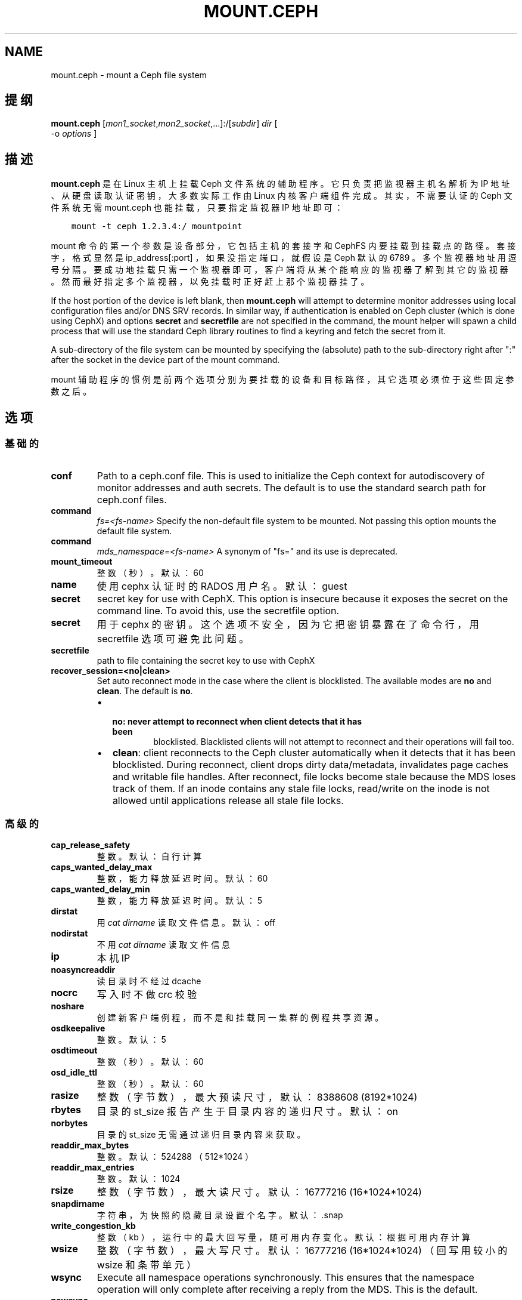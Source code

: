 .\" Man page generated from reStructuredText.
.
.TH "MOUNT.CEPH" "8" "Nov 16, 2021" "dev" "Ceph"
.SH NAME
mount.ceph \- mount a Ceph file system
.
.nr rst2man-indent-level 0
.
.de1 rstReportMargin
\\$1 \\n[an-margin]
level \\n[rst2man-indent-level]
level margin: \\n[rst2man-indent\\n[rst2man-indent-level]]
-
\\n[rst2man-indent0]
\\n[rst2man-indent1]
\\n[rst2man-indent2]
..
.de1 INDENT
.\" .rstReportMargin pre:
. RS \\$1
. nr rst2man-indent\\n[rst2man-indent-level] \\n[an-margin]
. nr rst2man-indent-level +1
.\" .rstReportMargin post:
..
.de UNINDENT
. RE
.\" indent \\n[an-margin]
.\" old: \\n[rst2man-indent\\n[rst2man-indent-level]]
.nr rst2man-indent-level -1
.\" new: \\n[rst2man-indent\\n[rst2man-indent-level]]
.in \\n[rst2man-indent\\n[rst2man-indent-level]]u
..
.SH 提纲
.nf
\fBmount.ceph\fP [\fImon1_socket\fP,\fImon2_socket\fP,...]:/[\fIsubdir\fP] \fIdir\fP [
\-o \fIoptions\fP ]
.fi
.sp
.SH 描述
.sp
\fBmount.ceph\fP 是在 Linux 主机上挂载 Ceph 文件系统的辅助程序。它只负责把监视器主机名解析为 IP 地址、从硬盘读取认证密钥，大多数实际工作由 Linux 内核客户端组件完成。其实，不需要认证的
Ceph 文件系统无需 mount.ceph 也能挂载，只要指定监视器 IP 地址即可：
.INDENT 0.0
.INDENT 3.5
.sp
.nf
.ft C
mount \-t ceph 1.2.3.4:/ mountpoint
.ft P
.fi
.UNINDENT
.UNINDENT
.sp
mount 命令的第一个参数是设备部分，它包括主机的套接字和 CephFS
内要挂载到挂载点的路径。套接字，格式显然是 ip_address[:port] ，如果没指定端口，就假设是 Ceph 默认的 6789 。多个监视器地址用逗号分隔。要成功地挂载只需一个监视器即可，客户端将从某个能响应的监视器了解到其它的监视器。然而最好指定多个监视器，以免挂载时正好赶上那个监视器挂了。
.sp
If the host portion of the device is left blank, then \fBmount.ceph\fP will
attempt to determine monitor addresses using local configuration files
and/or DNS SRV records. In similar way, if authentication is enabled on Ceph
cluster (which is done using CephX) and options \fBsecret\fP and \fBsecretfile\fP
are not specified in the command, the mount helper will spawn a child process
that will use the standard Ceph library routines to find a keyring and fetch
the secret from it.
.sp
A sub\-directory of the file system can be mounted by specifying the (absolute)
path to the sub\-directory right after ":" after the socket in the device part
of the mount command.
.sp
mount 辅助程序的惯例是前两个选项分别为要挂载的设备和目标路径，其它选项必须位于这些固定参数之后。
.SH 选项
.SS 基础的
.INDENT 0.0
.TP
\fBconf\fP
Path to a ceph.conf file. This is used to initialize the Ceph context
for autodiscovery of monitor addresses and auth secrets. The default is
to use the standard search path for ceph.conf files.
.UNINDENT
.INDENT 0.0
.TP
.B command
\fIfs=<fs\-name>\fP
Specify the non\-default file system to be mounted. Not passing this
option mounts the default file system.
.TP
.B command
\fImds_namespace=<fs\-name>\fP
A synonym of "fs=" and its use is deprecated.
.UNINDENT
.INDENT 0.0
.TP
\fBmount_timeout\fP
整数（秒）。默认：60
.TP
\fBname\fP
使用 cephx 认证时的 RADOS 用户名。默认： guest
.TP
\fBsecret\fP
secret key for use with CephX. This option is insecure because it exposes
the secret on the command line. To avoid this, use the secretfile option.
.TP
\fBsecret\fP
用于 cephx 的密钥。这个选项不安全，因为它把密钥暴露在了命令行，用 secretfile 选项可避免此问题。
.TP
\fBsecretfile\fP
path to file containing the secret key to use with CephX
.TP
\fBrecover_session=<no|clean>\fP
Set auto reconnect mode in the case where the client is blocklisted. The
available modes are \fBno\fP and \fBclean\fP\&. The default is \fBno\fP\&.
.INDENT 7.0
.IP \(bu 2
.INDENT 2.0
.TP
.B \fBno\fP: never attempt to reconnect when client detects that it has been
blocklisted. Blacklisted clients will not attempt to reconnect and
their operations will fail too.
.UNINDENT
.IP \(bu 2
\fBclean\fP: client reconnects to the Ceph cluster automatically when it
detects that it has been blocklisted. During reconnect, client drops
dirty data/metadata, invalidates page caches and writable file handles.
After reconnect, file locks become stale because the MDS loses track of
them. If an inode contains any stale file locks, read/write on the inode
is not allowed until applications release all stale file locks.
.UNINDENT
.UNINDENT
.SS 高级的
.INDENT 0.0
.TP
\fBcap_release_safety\fP
整数。默认：自行计算
.TP
\fBcaps_wanted_delay_max\fP
整数，能力释放延迟时间。默认：60
.TP
\fBcaps_wanted_delay_min\fP
整数，能力释放延迟时间。默认：5
.TP
\fBdirstat\fP
用 \fIcat dirname\fP 读取文件信息。默认： off
.TP
\fBnodirstat\fP
不用 \fIcat dirname\fP 读取文件信息
.TP
\fBip\fP
本机 IP
.TP
\fBnoasyncreaddir\fP
读目录时不经过 dcache
.TP
\fBnocrc\fP
写入时不做 crc 校验
.TP
\fBnoshare\fP
创建新客户端例程，而不是和挂载同一集群的例程共享资源。
.TP
\fBosdkeepalive\fP
整数。默认：5
.TP
\fBosdtimeout\fP
整数（秒）。默认：60
.TP
\fBosd_idle_ttl\fP
整数（秒）。默认：60
.TP
\fBrasize\fP
整数（字节数），最大预读尺寸，默认： 8388608 (8192*1024)
.TP
\fBrbytes\fP
目录的 st_size 报告产生于目录内容的递归尺寸。默认： on
.TP
\fBnorbytes\fP
目录的 st_size 无需通过递归目录内容来获取。
.TP
\fBreaddir_max_bytes\fP
整数。默认： 524288 （ 512*1024 ）
.TP
\fBreaddir_max_entries\fP
整数。默认： 1024
.TP
\fBrsize\fP
整数（字节数），最大读尺寸。默认： 16777216 (16*1024*1024)
.TP
\fBsnapdirname\fP
字符串，为快照的隐藏目录设置个名字。默认： .snap
.TP
\fBwrite_congestion_kb\fP
整数（ kb ），运行中的最大回写量，随可用内存变化。默认：根据可用内存计算
.TP
\fBwsize\fP
整数（字节数），最大写尺寸。默认： 16777216 (16*1024*1024)
（回写用较小的 wsize 和条带单元）
.TP
\fBwsync\fP
Execute all namespace operations synchronously. This ensures that the
namespace operation will only complete after receiving a reply from
the MDS. This is the default.
.TP
\fBnowsync\fP
Allow the client to do namespace operations asynchronously. When this
option is enabled, a namespace operation may complete before the MDS
replies, if it has sufficient capabilities to do so.
.UNINDENT
.SH 实例
.sp
挂载整个文件系统：
.INDENT 0.0
.INDENT 3.5
.sp
.nf
.ft C
mount.ceph :/ /mnt/mycephfs
.ft P
.fi
.UNINDENT
.UNINDENT
.sp
假设 mount.ceph 安装得没问题， mount(8) 应该能自动调用它：
.INDENT 0.0
.INDENT 3.5
.sp
.nf
.ft C
mount \-t ceph :/ /mnt/mycephfs
.ft P
.fi
.UNINDENT
.UNINDENT
.sp
Mount only part of the namespace/file system:
.INDENT 0.0
.INDENT 3.5
.sp
.nf
.ft C
mount.ceph :/some/directory/in/cephfs /mnt/mycephfs
.ft P
.fi
.UNINDENT
.UNINDENT
.INDENT 0.0
.TP
.B Mount non\-default FS, in case cluster has multiple FSs::
mount \-t ceph :/ /mnt/mycephfs2 \-o fs=mycephfs2
.sp
or
.sp
mount \-t ceph :/ /mnt/mycephfs2 \-o mds_namespace=mycephfs2 # This option name is deprecated.
.UNINDENT
.sp
Pass the monitor host\(aqs IP address, optionally:
.INDENT 0.0
.INDENT 3.5
.sp
.nf
.ft C
mount.ceph 192.168.0.1:/ /mnt/mycephfs
.ft P
.fi
.UNINDENT
.UNINDENT
.sp
Pass the port along with IP address if it\(aqs running on a non\-standard port:
.INDENT 0.0
.INDENT 3.5
.sp
.nf
.ft C
mount.ceph 192.168.0.1:7000:/ /mnt/mycephfs
.ft P
.fi
.UNINDENT
.UNINDENT
.sp
If there are multiple monitors, passes addresses separated by a comma:
.INDENT 0.0
.INDENT 3.5
.sp
.nf
.ft C
mount.ceph 192.168.0.1,192.168.0.2,192.168.0.3:/ /mnt/mycephfs
.ft P
.fi
.UNINDENT
.UNINDENT
.sp
If authentication is enabled on Ceph cluster:
.INDENT 0.0
.INDENT 3.5
.sp
.nf
.ft C
mount.ceph :/ /mnt/mycephfs \-o name=fs_username
.ft P
.fi
.UNINDENT
.UNINDENT
.sp
Pass secret key for CephX user optionally:
.INDENT 0.0
.INDENT 3.5
.sp
.nf
.ft C
mount.ceph :/ /mnt/mycephfs \-o name=fs_username,secret=AQATSKdNGBnwLhAAnNDKnH65FmVKpXZJVasUeQ==
.ft P
.fi
.UNINDENT
.UNINDENT
.sp
Pass file containing secret key to avoid leaving secret key in shell\(aqs command
history:
.INDENT 0.0
.INDENT 3.5
.sp
.nf
.ft C
mount.ceph :/ /mnt/mycephfs \-o name=fs_username,secretfile=/etc/ceph/fs_username.secret
.ft P
.fi
.UNINDENT
.UNINDENT
.SH 使用范围
.sp
\fBmount.ceph\fP 是 Ceph 的一部分，这是个伸缩力强、开源、分布式的存储系统，更多信息参见 \fI\%http://ceph.com/docs\fP 。
.SH 功能适用范围
.sp
The \fBrecover_session=\fP option was added to mainline Linux kernels in v5.4.
\fBwsync\fP and \fBnowsync\fP were added in v5.7.
.SH 参考
.sp
ceph\-fuse(8),
ceph(8)
.SH COPYRIGHT
2010-2014, Inktank Storage, Inc. and contributors. Licensed under Creative Commons Attribution Share Alike 3.0 (CC-BY-SA-3.0)
.\" Generated by docutils manpage writer.
.

